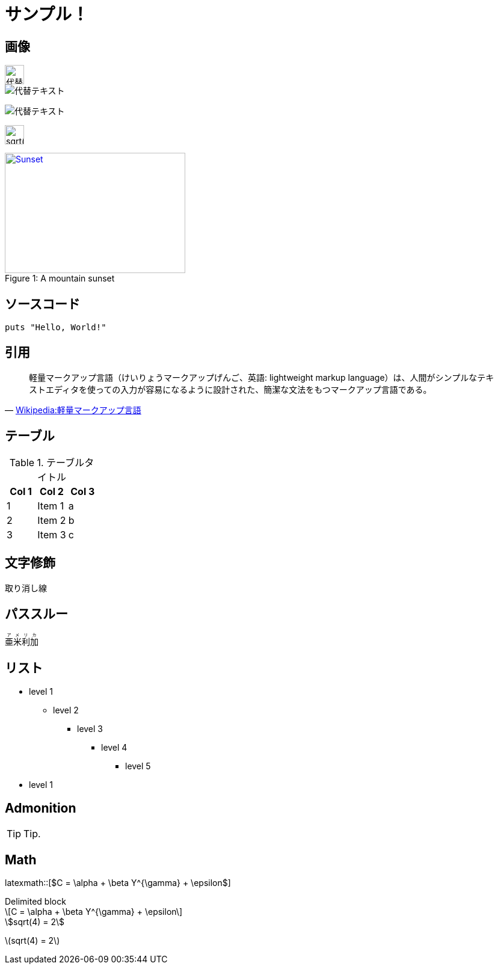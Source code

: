 = サンプル！
:hp-alt-title: Sample
:stem: latexmath

== 画像
image::http://placehold.it/350x100["代替テキスト", height=32]

image::http://chart.apis.google.com/chart?cht=tx&chl=x=%5cfrac%7b-b%5cpm%5csqrt%7bb%5e2-4ac%7d%7d%7b2a%7d["代替テキスト"]

image:http://chart.apis.google.com/chart?cht=tx&chl=sqrt%284%29%20%3D%202["代替テキスト"]

image:http://formula.s21g.com/?sqrt%284%29%20%3D%202.png["sqrt(4) = 2",height=32]

[[img-sunset]]
image::http://farm6.staticflickr.com/5293/5448336655_36681dd703_m_d.jpg[caption="Figure 1: ", title="A mountain sunset", alt="Sunset", width="300", height="200", link="http://www.flickr.com/photos/javh/5448336655"]

== ソースコード
[source,ruby]
puts "Hello, World!"

== 引用
[quote, 'https://ja.wikipedia.org/wiki/%E8%BB%BD%E9%87%8F%E3%83%9E%E3%83%BC%E3%82%AF%E3%82%A2%E3%83%83%E3%83%97%E8%A8%80%E8%AA%9E[Wikipedia:軽量マークアップ言語]']
____
軽量マークアップ言語（けいりょうマークアップげんご、英語: lightweight markup language）は、人間がシンプルなテキストエディタを使っての入力が容易になるように設計された、簡潔な文法をもつマークアップ言語である。
____

== テーブル

.テーブルタイトル
[options="header"]
|=======================
|Col 1|Col 2      |Col 3
|1    |Item 1     |a
|2    |Item 2     |b
|3    |Item 3     |c
|=======================

== 文字修飾
[line-through]#取り消し線#

== パススルー
++++
<ruby>
  <rb>亜米利加</rb>
  <rp>（</rp>
  <rt> アメリカ</rt>
  <rp> ）</rp>
</ruby>
++++

== リスト
* level 1
** level 2
*** level 3
**** level 4
***** level 5
* level 1

== Admonition
TIP: Tip.

== Math

latexmath::[$C = \alpha + \beta Y^{\gamma} + \epsilon$]

.Delimited block
[latexmath]
++++
\[C = \alpha + \beta Y^{\gamma} + \epsilon\]
++++


[asciimath]
++++
sqrt(4) = 2
++++


stem:[sqrt(4) = 2]
